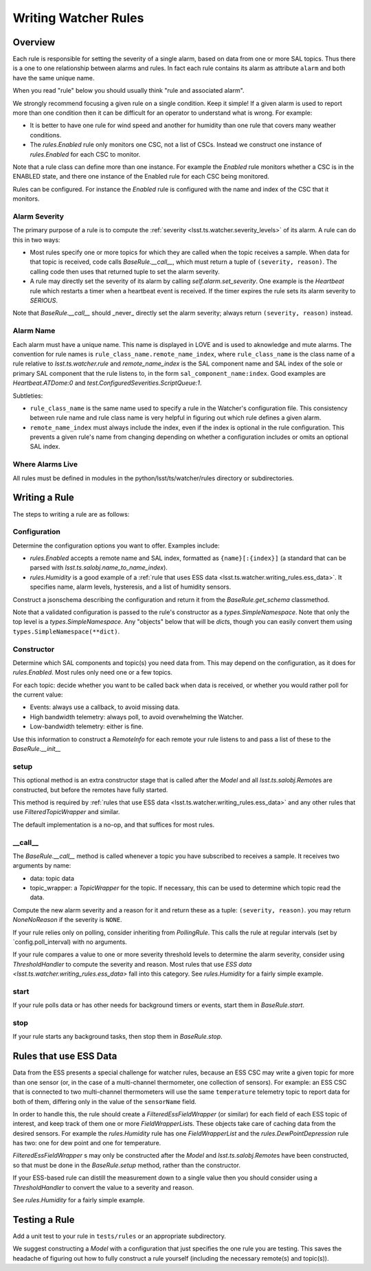 .. py:currentmodule:: lsst.ts.watcher

.. _lsst.ts.watcher.writing_rules:

#####################
Writing Watcher Rules
#####################

Overview
========
Each rule is responsible for setting the severity of a single alarm, based on data from one or more SAL topics.
Thus there is a one to one relationship between alarms and rules.
In fact each rule contains its alarm as attribute ``alarm`` and both have the same unique name.

When you read "rule" below you should usually think "rule and associated alarm".

We strongly recommend focusing a given rule on a single condition.
Keep it simple!
If a given alarm is used to report more than one condition then it can be difficult for an operator to understand what is wrong.
For example:

* It is better to have one rule for wind speed and another for humidity than one rule that covers many weather conditions.
* The `rules.Enabled` rule only monitors one CSC, not a list of CSCs.
  Instead we construct one instance of `rules.Enabled` for each CSC to monitor.

Note that a rule class can define more than one instance.
For example the `Enabled` rule monitors whether a CSC is in the ENABLED state, and there one instance of the Enabled rule for each CSC being monitored.

Rules can be configured.
For instance the `Enabled` rule is configured with the name and index of the CSC that it monitors.

Alarm Severity
--------------
The primary purpose of a rule is to compute the :ref:`severity <lsst.ts.watcher.severity_levels>` of its alarm.
A rule can do this in two ways:

* Most rules specify one or more topics for which they are called when the topic receives a sample.
  When data for that topic is received, code calls `BaseRule.__call__`, which must return a tuple of ``(severity, reason)``.
  The calling code then uses that returned tuple to set the alarm severity.
* A rule may directly set the severity of its alarm by calling `self.alarm.set_severity`.
  One example is the `Heartbeat` rule which restarts a timer when a heartbeat event is received.
  If the timer expires the rule sets its alarm severity to `SERIOUS`.

Note that `BaseRule.__call__` should _never_ directly set the alarm severity;
always return ``(severity, reason)`` instead.

Alarm Name
----------
Each alarm must have a unique name.
This name is displayed in LOVE and is used to aknowledge and mute alarms.
The convention for rule names is ``rule_class_name.remote_name_index``, where ``rule_class_name`` is the class name of a rule relative to `lsst.ts.watcher.rule` and `remote_name_index` is the SAL component name and SAL index of the sole or primary SAL component that the rule listens to, in the form ``sal_component_name:index``.
Good examples are `Heartbeat.ATDome:0` and `test.ConfiguredSeverities.ScriptQueue:1`.

Subtleties:

* ``rule_class_name`` is the same name used to specify a rule in the Watcher's configuration file.
  This consistency between rule name and rule class name is very helpful in figuring out which rule defines a given alarm.
* ``remote_name_index`` must always include the index, even if the index is optional in the rule configuration.
  This prevents a given rule's name from changing depending on whether a configuration includes or omits an optional SAL index.

Where Alarms Live
-----------------
All rules must be defined in modules in the python/lsst/ts/watcher/rules directory or subdirectories.

Writing a Rule
==============

The steps to writing a rule are as follows:

Configuration
-------------
Determine the configuration options you want to offer.
Examples include:

* `rules.Enabled` accepts a remote name and SAL index, formatted as ``{name}[:{index}]`` (a standard that can be parsed with `lsst.ts.salobj.name_to_name_index`).
* `rules.Humidity` is a good example of a :ref:`rule that uses ESS data <lsst.ts.watcher.writing_rules.ess_data>`.
  It specifies name, alarm levels, hysteresis, and a list of humidity sensors.

Construct a jsonschema describing the configuration and return it from the `BaseRule.get_schema` classmethod.

Note that a validated configuration is passed to the rule's constructor as a `types.SimpleNamespace`.
Note that only the top level is a `types.SimpleNamespace`.
Any "objects" below that will be `dict`\ s, though you can easily convert them using ``types.SimpleNamespace(**dict)``.

Constructor
-----------
Determine which SAL components and topic(s) you need data from.
This may depend on the configuration, as it does for `rules.Enabled`.
Most rules only need one or a few topics.

For each topic: decide whether you want to be called back when data is received, or whether you would rather poll for the current value:

* Events: always use a callback, to avoid missing data.
* High bandwidth telemetry: always poll, to avoid overwhelming the Watcher.
* Low-bandwidth telemetry: either is fine.

Use this information to construct a `RemoteInfo` for each remote your rule listens to and pass a list of these to the `BaseRule.__init__`

setup
-----
This optional method is an extra constructor stage that is called after the `Model` and all `lsst.ts.salobj.Remote`\ s are constructed,
but before the remotes have fully started.

This method is required by :ref:`rules that use ESS data <lsst.ts.watcher.writing_rules.ess_data>` and any other rules that use `FilteredTopicWrapper` and similar.

The default implementation is a no-op, and that suffices for most rules.

\_\_call\_\_
------------
The `BaseRule.__call__` method is called whenever a topic you have subscribed to receives a sample.
It receives two arguments by name:

* data: topic data
* topic_wrapper: a `TopicWrapper` for the topic.
  If necessary, this can be used to determine which topic read the data.

Compute the new alarm severity and a reason for it and return these as a tuple: ``(severity, reason)``.
you may return `NoneNoReason` if the severity is ``NONE``.

If your rule relies only on polling, consider inheriting from `PollingRule`.
This calls the rule at regular intervals (set by `config.poll_interval) with no arguments.

If your rule compares a value to one or more severity threshold levels to determine the alarm severity, consider using `ThresholdHandler` to compute the severity and reason.
Most rules that use `ESS data <lsst.ts.watcher.writing_rules.ess_data>` fall into this category.
See `rules.Humidity` for a fairly simple example.

start
-----
If your rule polls data or has other needs for background timers or events, start them in `BaseRule.start`.

stop
----
If your rule starts any background tasks, then stop them in `BaseRule.stop`.

.. _lsst.ts.watcher.writing_rules.ess_data:

Rules that use ESS Data
=======================
Data from the ESS presents a special challenge for watcher rules,
because an ESS CSC may write a given topic for more than one sensor (or, in the case of a multi-channel thermometer, one collection of sensors).
For example: an ESS CSC that is connected to two multi-channel thermometers will use the same ``temperature`` telemetry topic to report data for both of them, differing only in the value of the ``sensorName`` field.

In order to handle this, the rule should create a `FilteredEssFieldWrapper` (or similar) for each field of each ESS topic of interest, and keep track of them one or more `FieldWrapperList`\ s.
These objects take care of caching data from the desired sensors.
For example the `rules.Humidity` rule has one `FieldWrapperList` and the `rules.DewPointDepression` rule has two: one for dew point and one for temperature.

`FilteredEssFieldWrapper` \ s may only be constructed after the `Model` and `lsst.ts.salobj.Remote`\ s have been constructed,
so that must be done in the `BaseRule.setup` method, rather than the constructor.

If your ESS-based rule can distill the measurement down to a single value then you should consider using a `ThresholdHandler` to convert the value to a severity and reason.

See `rules.Humidity` for a fairly simple example.

Testing a Rule
==============
Add a unit test to your rule in ``tests/rules`` or an appropriate subdirectory.

We suggest constructing a `Model` with a configuration that just specifies the one rule you are testing.
This saves the headache of figuring out how to fully construct a rule yourself (including the necessary remote(s) and topic(s)).
